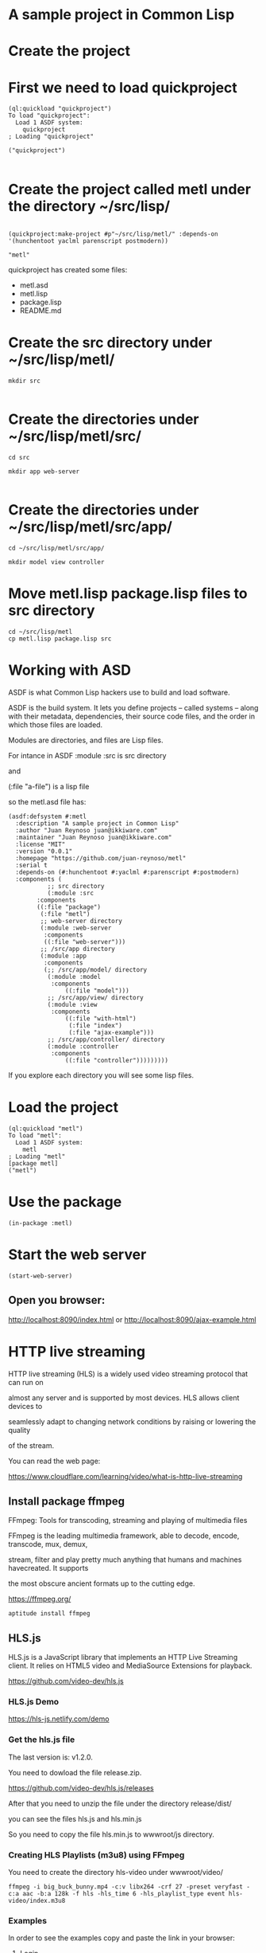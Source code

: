 * A sample project in Common Lisp
* Create the project 
* First we need to load quickproject
#+begin_example
(ql:quickload "quickproject")
To load "quickproject":
  Load 1 ASDF system:
    quickproject
; Loading "quickproject"

("quickproject")

#+end_example
* Create the project called metl under the directory ~/src/lisp/
#+begin_example

(quickproject:make-project #p"~/src/lisp/metl/" :depends-on '(hunchentoot yaclml parenscript postmodern))

"metl"
#+end_example

quickproject has created some files:
- metl.asd
- metl.lisp
- package.lisp
- README.md

* Create the src directory under ~/src/lisp/metl/

#+begin_example
mkdir src 

#+end_example

* Create the directories under ~/src/lisp/metl/src/

#+begin_example
cd src

mkdir app web-server

#+end_example

* Create the directories under ~/src/lisp/metl/src/app/
#+begin_example
cd ~/src/lisp/metl/src/app/

mkdir model view controller
#+end_example

* Move  metl.lisp package.lisp files to src directory
#+begin_example
cd ~/src/lisp/metl
cp metl.lisp package.lisp src
#+end_example
* Working with ASD 
ASDF is what Common Lisp hackers use to build and load software.

ASDF is the build system. It lets you define projects
 – called systems – along with their metadata, dependencies, their 
source code files, and the order in which those files are loaded.

Modules are directories, and files are Lisp files.

For intance in ASDF
:module :src  is src directory

and

(:file "a-file") is a lisp file

so the metl.asd file has:

#+begin_example
(asdf:defsystem #:metl
  :description "A sample project in Common Lisp"
  :author "Juan Reynoso juan@ikkiware.com"
  :maintainer "Juan Reynoso juan@ikkiware.com"
  :license "MIT"
  :version "0.0.1"
  :homepage "https://github.com/juan-reynoso/metl"
  :serial t
  :depends-on (#:hunchentoot #:yaclml #:parenscript #:postmodern)
  :components (
	       ;; src directory
	       (:module :src 
		:components
		((:file "package")
		 (:file "metl")
		 ;; web-server directory
		 (:module :web-server
		  :components
		  ((:file "web-server")))
		 ;; /src/app directory
		 (:module :app
		  :components
		  (;; /src/app/model/ directory
		   (:module :model 
		    :components
			    ((:file "model")))
		   ;; /src/app/view/ directory
		   (:module :view 
		    :components
			    ((:file "with-html")
			     (:file "index")
			     (:file "ajax-example")))
		   ;; /src/app/controller/ directory
		   (:module :controller 
		    :components
			    ((:file "controller")))))))))
#+end_example

If you explore each directory you will see some lisp files.

* Load the project

#+begin_example
(ql:quickload "metl")
To load "metl":
  Load 1 ASDF system:
    metl
; Loading "metl"
[package metl]
("metl")
#+end_example

* Use the package
#+begin_example
(in-package :metl)
#+end_example

* Start the web server
#+begin_example
(start-web-server)
#+end_example

** Open you browser:

   http://localhost:8090/index.html
   or
   http://localhost:8090/ajax-example.html



* HTTP live streaming
HTTP live streaming (HLS) is a widely used video streaming protocol that can run on

almost any server and is supported by most devices. HLS allows client devices to 

seamlessly adapt to changing network conditions by raising or lowering the quality

of the stream.

You can read the web page:

https://www.cloudflare.com/learning/video/what-is-http-live-streaming

** Install package ffmpeg
FFmpeg: Tools for transcoding, streaming and playing of multimedia files

FFmpeg is the leading multimedia framework, able to decode, encode, transcode, mux, demux,

stream, filter and play pretty much anything that humans and machines havecreated. It supports

the most obscure ancient formats up to the cutting edge.

https://ffmpeg.org/

#+begin_example
aptitude install ffmpeg
#+end_example

** HLS.js
HLS.js is a JavaScript library that implements an HTTP Live Streaming client. It relies on HTML5 video and MediaSource Extensions for playback.

https://github.com/video-dev/hls.js

*** HLS.js  Demo

https://hls-js.netlify.com/demo
    
*** Get the hls.js file
The last version is: v1.2.0.

You need to dowload the file release.zip.

https://github.com/video-dev/hls.js/releases

After that you need to unzip the file under the directory release/dist/

you can see the files hls.js and hls.min.js

So you need to copy the file hls.min.js to wwwroot/js directory.

*** Creating HLS Playlists (m3u8) using FFmpeg
You need to create the directory hls-video under wwwroot/video/

#+begin_example
ffmpeg -i big_buck_bunny.mp4 -c:v libx264 -crf 27 -preset veryfast -c:a aac -b:a 128k -f hls -hls_time 6 -hls_playlist_type event hls-video/index.m3u8
#+end_example

*** Examples
In order to see the examples copy and paste the link in your browser:

**** Login
http://localhost:8090/index.html

**** HLS
http://localhost:8090/video-hls.html

**** Ajax with jquery
http://localhost:8090/ajax-example.html

